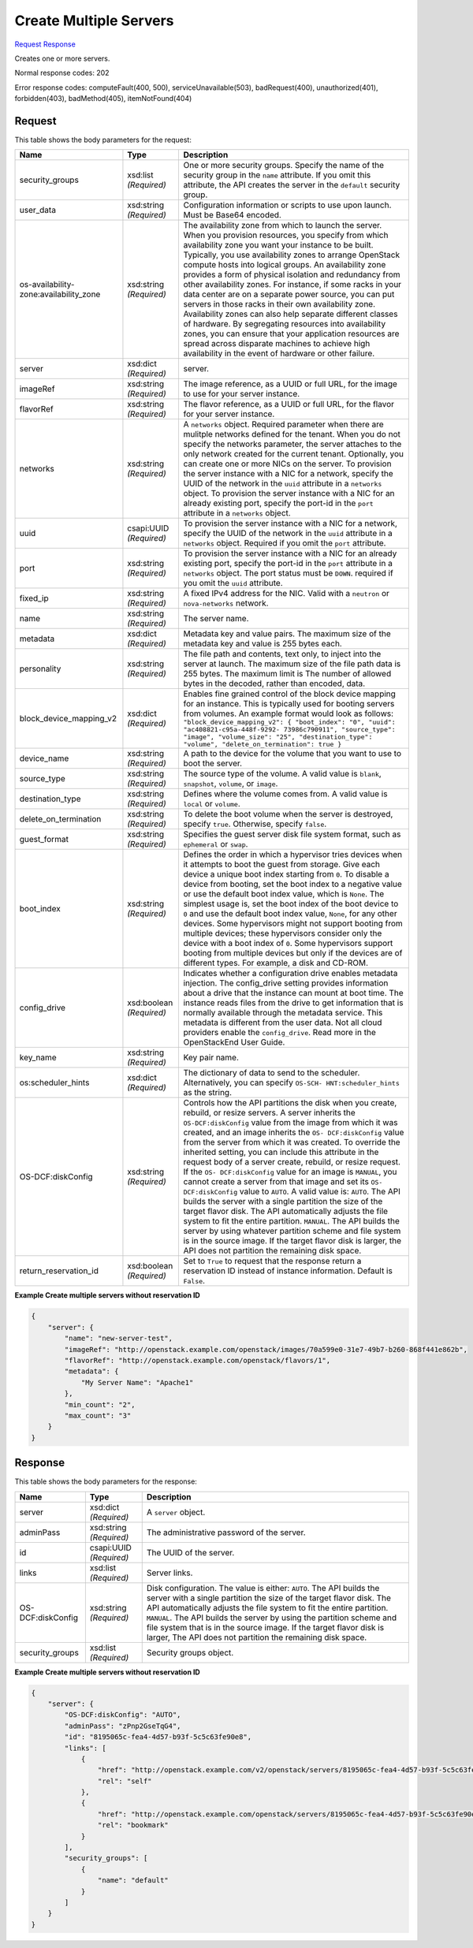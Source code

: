 
Create Multiple Servers
=======================

`Request <POST_create_multiple_servers_v2.1_tenant_id_servers.rst#request>`__
`Response <POST_create_multiple_servers_v2.1_tenant_id_servers.rst#response>`__

.. rest_method:: POST /v2.1/{tenant_id}/servers

Creates one or more servers.



Normal response codes: 202

Error response codes: computeFault(400, 500), serviceUnavailable(503), badRequest(400),
unauthorized(401), forbidden(403), badMethod(405), itemNotFound(404)

Request
^^^^^^^

.. rest_parameters:: parameters.yaml

	- tenant_id: tenant_id




This table shows the body parameters for the request:

+-----------------------+-----------------------+------------------------------+
|Name                   |Type                   |Description                   |
+=======================+=======================+==============================+
|security_groups        |xsd:list *(Required)*  |One or more security groups.  |
|                       |                       |Specify the name of the       |
|                       |                       |security group in the         |
|                       |                       |``name`` attribute. If you    |
|                       |                       |omit this attribute, the API  |
|                       |                       |creates the server in the     |
|                       |                       |``default`` security group.   |
+-----------------------+-----------------------+------------------------------+
|user_data              |xsd:string *(Required)*|Configuration information or  |
|                       |                       |scripts to use upon launch.   |
|                       |                       |Must be Base64 encoded.       |
+-----------------------+-----------------------+------------------------------+
|os-availability-       |xsd:string *(Required)*|The availability zone from    |
|zone:availability_zone |                       |which to launch the server.   |
|                       |                       |When you provision resources, |
|                       |                       |you specify from which        |
|                       |                       |availability zone you want    |
|                       |                       |your instance to be built.    |
|                       |                       |Typically, you use            |
|                       |                       |availability zones to arrange |
|                       |                       |OpenStack compute hosts into  |
|                       |                       |logical groups. An            |
|                       |                       |availability zone provides a  |
|                       |                       |form of physical isolation    |
|                       |                       |and redundancy from other     |
|                       |                       |availability zones. For       |
|                       |                       |instance, if some racks in    |
|                       |                       |your data center are on a     |
|                       |                       |separate power source, you    |
|                       |                       |can put servers in those      |
|                       |                       |racks in their own            |
|                       |                       |availability zone.            |
|                       |                       |Availability zones can also   |
|                       |                       |help separate different       |
|                       |                       |classes of hardware. By       |
|                       |                       |segregating resources into    |
|                       |                       |availability zones, you can   |
|                       |                       |ensure that your application  |
|                       |                       |resources are spread across   |
|                       |                       |disparate machines to achieve |
|                       |                       |high availability in the      |
|                       |                       |event of hardware or other    |
|                       |                       |failure.                      |
+-----------------------+-----------------------+------------------------------+
|server                 |xsd:dict *(Required)*  |server.                       |
+-----------------------+-----------------------+------------------------------+
|imageRef               |xsd:string *(Required)*|The image reference, as a     |
|                       |                       |UUID or full URL, for the     |
|                       |                       |image to use for your server  |
|                       |                       |instance.                     |
+-----------------------+-----------------------+------------------------------+
|flavorRef              |xsd:string *(Required)*|The flavor reference, as a    |
|                       |                       |UUID or full URL, for the     |
|                       |                       |flavor for your server        |
|                       |                       |instance.                     |
+-----------------------+-----------------------+------------------------------+
|networks               |xsd:string *(Required)*|A ``networks`` object.        |
|                       |                       |Required parameter when there |
|                       |                       |are mulitple networks defined |
|                       |                       |for the tenant. When you do   |
|                       |                       |not specify the networks      |
|                       |                       |parameter, the server         |
|                       |                       |attaches to the only network  |
|                       |                       |created for the current       |
|                       |                       |tenant. Optionally, you can   |
|                       |                       |create one or more NICs on    |
|                       |                       |the server. To provision the  |
|                       |                       |server instance with a NIC    |
|                       |                       |for a network, specify the    |
|                       |                       |UUID of the network in the    |
|                       |                       |``uuid`` attribute in a       |
|                       |                       |``networks`` object. To       |
|                       |                       |provision the server instance |
|                       |                       |with a NIC for an already     |
|                       |                       |existing port, specify the    |
|                       |                       |port-id in the ``port``       |
|                       |                       |attribute in a ``networks``   |
|                       |                       |object.                       |
+-----------------------+-----------------------+------------------------------+
|uuid                   |csapi:UUID *(Required)*|To provision the server       |
|                       |                       |instance with a NIC for a     |
|                       |                       |network, specify the UUID of  |
|                       |                       |the network in the ``uuid``   |
|                       |                       |attribute in a ``networks``   |
|                       |                       |object. Required if you omit  |
|                       |                       |the ``port`` attribute.       |
+-----------------------+-----------------------+------------------------------+
|port                   |xsd:string *(Required)*|To provision the server       |
|                       |                       |instance with a NIC for an    |
|                       |                       |already existing port,        |
|                       |                       |specify the port-id in the    |
|                       |                       |``port`` attribute in a       |
|                       |                       |``networks`` object. The port |
|                       |                       |status must be ``DOWN``.      |
|                       |                       |required if you omit the      |
|                       |                       |``uuid`` attribute.           |
+-----------------------+-----------------------+------------------------------+
|fixed_ip               |xsd:string *(Required)*|A fixed IPv4 address for the  |
|                       |                       |NIC. Valid with a ``neutron`` |
|                       |                       |or ``nova-networks`` network. |
+-----------------------+-----------------------+------------------------------+
|name                   |xsd:string *(Required)*|The server name.              |
+-----------------------+-----------------------+------------------------------+
|metadata               |xsd:dict *(Required)*  |Metadata key and value pairs. |
|                       |                       |The maximum size of the       |
|                       |                       |metadata key and value is 255 |
|                       |                       |bytes each.                   |
+-----------------------+-----------------------+------------------------------+
|personality            |xsd:string *(Required)*|The file path and contents,   |
|                       |                       |text only, to inject into the |
|                       |                       |server at launch. The maximum |
|                       |                       |size of the file path data is |
|                       |                       |255 bytes. The maximum limit  |
|                       |                       |is The number of allowed      |
|                       |                       |bytes in the decoded, rather  |
|                       |                       |than encoded, data.           |
+-----------------------+-----------------------+------------------------------+
|block_device_mapping_v2|xsd:dict *(Required)*  |Enables fine grained control  |
|                       |                       |of the block device mapping   |
|                       |                       |for an instance. This is      |
|                       |                       |typically used for booting    |
|                       |                       |servers from volumes. An      |
|                       |                       |example format would look as  |
|                       |                       |follows:                      |
|                       |                       |``"block_device_mapping_v2":  |
|                       |                       |{ "boot_index": "0", "uuid":  |
|                       |                       |"ac408821-c95a-448f-9292-     |
|                       |                       |73986c790911", "source_type": |
|                       |                       |"image", "volume_size": "25", |
|                       |                       |"destination_type": "volume", |
|                       |                       |"delete_on_termination": true |
|                       |                       |}``                           |
+-----------------------+-----------------------+------------------------------+
|device_name            |xsd:string *(Required)*|A path to the device for the  |
|                       |                       |volume that you want to use   |
|                       |                       |to boot the server.           |
+-----------------------+-----------------------+------------------------------+
|source_type            |xsd:string *(Required)*|The source type of the        |
|                       |                       |volume. A valid value is      |
|                       |                       |``blank``, ``snapshot``,      |
|                       |                       |``volume``, or ``image``.     |
+-----------------------+-----------------------+------------------------------+
|destination_type       |xsd:string *(Required)*|Defines where the volume      |
|                       |                       |comes from. A valid value is  |
|                       |                       |``local`` or ``volume``.      |
+-----------------------+-----------------------+------------------------------+
|delete_on_termination  |xsd:string *(Required)*|To delete the boot volume     |
|                       |                       |when the server is destroyed, |
|                       |                       |specify ``true``. Otherwise,  |
|                       |                       |specify ``false``.            |
+-----------------------+-----------------------+------------------------------+
|guest_format           |xsd:string *(Required)*|Specifies the guest server    |
|                       |                       |disk file system format, such |
|                       |                       |as ``ephemeral`` or ``swap``. |
+-----------------------+-----------------------+------------------------------+
|boot_index             |xsd:string *(Required)*|Defines the order in which a  |
|                       |                       |hypervisor tries devices when |
|                       |                       |it attempts to boot the guest |
|                       |                       |from storage. Give each       |
|                       |                       |device a unique boot index    |
|                       |                       |starting from ``0``. To       |
|                       |                       |disable a device from         |
|                       |                       |booting, set the boot index   |
|                       |                       |to a negative value or use    |
|                       |                       |the default boot index value, |
|                       |                       |which is ``None``. The        |
|                       |                       |simplest usage is, set the    |
|                       |                       |boot index of the boot device |
|                       |                       |to ``0`` and use the default  |
|                       |                       |boot index value, ``None``,   |
|                       |                       |for any other devices. Some   |
|                       |                       |hypervisors might not support |
|                       |                       |booting from multiple         |
|                       |                       |devices; these hypervisors    |
|                       |                       |consider only the device with |
|                       |                       |a boot index of ``0``. Some   |
|                       |                       |hypervisors support booting   |
|                       |                       |from multiple devices but     |
|                       |                       |only if the devices are of    |
|                       |                       |different types. For example, |
|                       |                       |a disk and CD-ROM.            |
+-----------------------+-----------------------+------------------------------+
|config_drive           |xsd:boolean            |Indicates whether a           |
|                       |*(Required)*           |configuration drive enables   |
|                       |                       |metadata injection. The       |
|                       |                       |config_drive setting provides |
|                       |                       |information about a drive     |
|                       |                       |that the instance can mount   |
|                       |                       |at boot time. The instance    |
|                       |                       |reads files from the drive to |
|                       |                       |get information that is       |
|                       |                       |normally available through    |
|                       |                       |the metadata service. This    |
|                       |                       |metadata is different from    |
|                       |                       |the user data. Not all cloud  |
|                       |                       |providers enable the          |
|                       |                       |``config_drive``. Read more   |
|                       |                       |in the OpenStackEnd User      |
|                       |                       |Guide.                        |
+-----------------------+-----------------------+------------------------------+
|key_name               |xsd:string *(Required)*|Key pair name.                |
+-----------------------+-----------------------+------------------------------+
|os:scheduler_hints     |xsd:dict *(Required)*  |The dictionary of data to     |
|                       |                       |send to the scheduler.        |
|                       |                       |Alternatively, you can        |
|                       |                       |specify ``OS-SCH-             |
|                       |                       |HNT:scheduler_hints`` as the  |
|                       |                       |string.                       |
+-----------------------+-----------------------+------------------------------+
|OS-DCF:diskConfig      |xsd:string *(Required)*|Controls how the API          |
|                       |                       |partitions the disk when you  |
|                       |                       |create, rebuild, or resize    |
|                       |                       |servers. A server inherits    |
|                       |                       |the ``OS-DCF:diskConfig``     |
|                       |                       |value from the image from     |
|                       |                       |which it was created, and an  |
|                       |                       |image inherits the ``OS-      |
|                       |                       |DCF:diskConfig`` value from   |
|                       |                       |the server from which it was  |
|                       |                       |created. To override the      |
|                       |                       |inherited setting, you can    |
|                       |                       |include this attribute in the |
|                       |                       |request body of a server      |
|                       |                       |create, rebuild, or resize    |
|                       |                       |request. If the ``OS-         |
|                       |                       |DCF:diskConfig`` value for an |
|                       |                       |image is ``MANUAL``, you      |
|                       |                       |cannot create a server from   |
|                       |                       |that image and set its ``OS-  |
|                       |                       |DCF:diskConfig`` value to     |
|                       |                       |``AUTO``. A valid value is:   |
|                       |                       |``AUTO``. The API builds the  |
|                       |                       |server with a single          |
|                       |                       |partition the size of the     |
|                       |                       |target flavor disk. The API   |
|                       |                       |automatically adjusts the     |
|                       |                       |file system to fit the entire |
|                       |                       |partition. ``MANUAL``. The    |
|                       |                       |API builds the server by      |
|                       |                       |using whatever partition      |
|                       |                       |scheme and file system is in  |
|                       |                       |the source image. If the      |
|                       |                       |target flavor disk is larger, |
|                       |                       |the API does not partition    |
|                       |                       |the remaining disk space.     |
+-----------------------+-----------------------+------------------------------+
|return_reservation_id  |xsd:boolean            |Set to ``True`` to request    |
|                       |*(Required)*           |that the response return a    |
|                       |                       |reservation ID instead of     |
|                       |                       |instance information. Default |
|                       |                       |is ``False``.                 |
+-----------------------+-----------------------+------------------------------+





**Example Create multiple servers without reservation ID**


.. code::

    {
        "server": {
            "name": "new-server-test",
            "imageRef": "http://openstack.example.com/openstack/images/70a599e0-31e7-49b7-b260-868f441e862b",
            "flavorRef": "http://openstack.example.com/openstack/flavors/1",
            "metadata": {
                "My Server Name": "Apache1"
            },
            "min_count": "2",
            "max_count": "3"
        }
    }
    


Response
^^^^^^^^


This table shows the body parameters for the response:

+--------------------------+-------------------------+-------------------------+
|Name                      |Type                     |Description              |
+==========================+=========================+=========================+
|server                    |xsd:dict *(Required)*    |A ``server`` object.     |
+--------------------------+-------------------------+-------------------------+
|adminPass                 |xsd:string *(Required)*  |The administrative       |
|                          |                         |password of the server.  |
+--------------------------+-------------------------+-------------------------+
|id                        |csapi:UUID *(Required)*  |The UUID of the server.  |
+--------------------------+-------------------------+-------------------------+
|links                     |xsd:list *(Required)*    |Server links.            |
+--------------------------+-------------------------+-------------------------+
|OS-DCF:diskConfig         |xsd:string *(Required)*  |Disk configuration. The  |
|                          |                         |value is either:         |
|                          |                         |``AUTO``. The API builds |
|                          |                         |the server with a single |
|                          |                         |partition the size of    |
|                          |                         |the target flavor disk.  |
|                          |                         |The API automatically    |
|                          |                         |adjusts the file system  |
|                          |                         |to fit the entire        |
|                          |                         |partition. ``MANUAL``.   |
|                          |                         |The API builds the       |
|                          |                         |server by using the      |
|                          |                         |partition scheme and     |
|                          |                         |file system that is in   |
|                          |                         |the source image. If the |
|                          |                         |target flavor disk is    |
|                          |                         |larger, The API does not |
|                          |                         |partition the remaining  |
|                          |                         |disk space.              |
+--------------------------+-------------------------+-------------------------+
|security_groups           |xsd:list *(Required)*    |Security groups object.  |
+--------------------------+-------------------------+-------------------------+





**Example Create multiple servers without reservation ID**


.. code::

    {
        "server": {
            "OS-DCF:diskConfig": "AUTO",
            "adminPass": "zPnp2GseTqG4",
            "id": "8195065c-fea4-4d57-b93f-5c5c63fe90e8",
            "links": [
                {
                    "href": "http://openstack.example.com/v2/openstack/servers/8195065c-fea4-4d57-b93f-5c5c63fe90e8",
                    "rel": "self"
                },
                {
                    "href": "http://openstack.example.com/openstack/servers/8195065c-fea4-4d57-b93f-5c5c63fe90e8",
                    "rel": "bookmark"
                }
            ],
            "security_groups": [
                {
                    "name": "default"
                }
            ]
        }
    }
    

